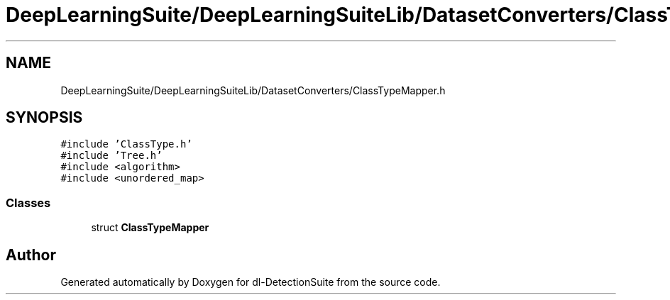 .TH "DeepLearningSuite/DeepLearningSuiteLib/DatasetConverters/ClassTypeMapper.h" 3 "Sat Dec 15 2018" "Version 1.00" "dl-DetectionSuite" \" -*- nroff -*-
.ad l
.nh
.SH NAME
DeepLearningSuite/DeepLearningSuiteLib/DatasetConverters/ClassTypeMapper.h
.SH SYNOPSIS
.br
.PP
\fC#include 'ClassType\&.h'\fP
.br
\fC#include 'Tree\&.h'\fP
.br
\fC#include <algorithm>\fP
.br
\fC#include <unordered_map>\fP
.br

.SS "Classes"

.in +1c
.ti -1c
.RI "struct \fBClassTypeMapper\fP"
.br
.in -1c
.SH "Author"
.PP 
Generated automatically by Doxygen for dl-DetectionSuite from the source code\&.

